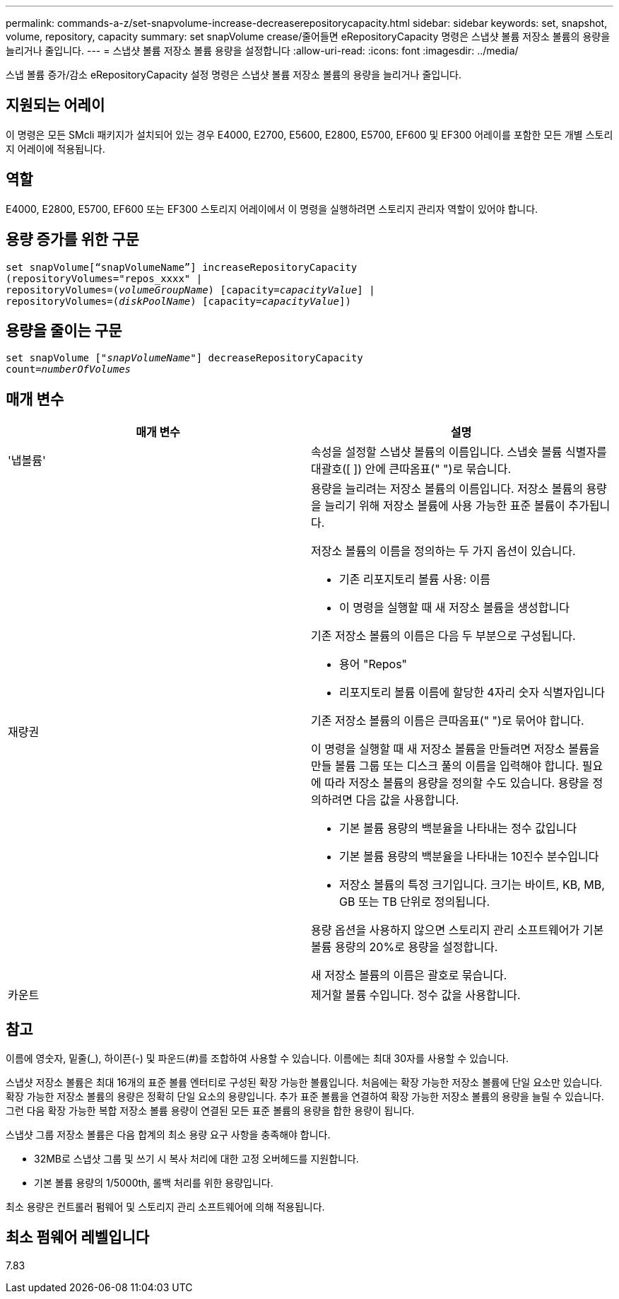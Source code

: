 ---
permalink: commands-a-z/set-snapvolume-increase-decreaserepositorycapacity.html 
sidebar: sidebar 
keywords: set, snapshot, volume, repository, capacity 
summary: set snapVolume crease/줄어들면 eRepositoryCapacity 명령은 스냅샷 볼륨 저장소 볼륨의 용량을 늘리거나 줄입니다. 
---
= 스냅샷 볼륨 저장소 볼륨 용량을 설정합니다
:allow-uri-read: 
:icons: font
:imagesdir: ../media/


[role="lead"]
스냅 볼륨 증가/감소 eRepositoryCapacity 설정 명령은 스냅샷 볼륨 저장소 볼륨의 용량을 늘리거나 줄입니다.



== 지원되는 어레이

이 명령은 모든 SMcli 패키지가 설치되어 있는 경우 E4000, E2700, E5600, E2800, E5700, EF600 및 EF300 어레이를 포함한 모든 개별 스토리지 어레이에 적용됩니다.



== 역할

E4000, E2800, E5700, EF600 또는 EF300 스토리지 어레이에서 이 명령을 실행하려면 스토리지 관리자 역할이 있어야 합니다.



== 용량 증가를 위한 구문

[source, cli, subs="+macros"]
----
set snapVolume[“snapVolumeName”] increaseRepositoryCapacity
(repositoryVolumes="repos_xxxx" |
repositoryVolumes=pass:quotes[(_volumeGroupName_)] [capacity=pass:quotes[_capacityValue_]] |
repositoryVolumes=pass:quotes[(_diskPoolName_)] [capacity=pass:quotes[_capacityValue_]])
----


== 용량을 줄이는 구문

[source, cli, subs="+macros"]
----
set snapVolume pass:quotes[["_snapVolumeName_"]] decreaseRepositoryCapacity
count=pass:quotes[_numberOfVolumes_]
----


== 매개 변수

[cols="2*"]
|===
| 매개 변수 | 설명 


 a| 
'냅볼륨'
 a| 
속성을 설정할 스냅샷 볼륨의 이름입니다. 스냅숏 볼륨 식별자를 대괄호([ ]) 안에 큰따옴표(" ")로 묶습니다.



 a| 
재량권
 a| 
용량을 늘리려는 저장소 볼륨의 이름입니다. 저장소 볼륨의 용량을 늘리기 위해 저장소 볼륨에 사용 가능한 표준 볼륨이 추가됩니다.

저장소 볼륨의 이름을 정의하는 두 가지 옵션이 있습니다.

* 기존 리포지토리 볼륨 사용: 이름
* 이 명령을 실행할 때 새 저장소 볼륨을 생성합니다


기존 저장소 볼륨의 이름은 다음 두 부분으로 구성됩니다.

* 용어 "Repos"
* 리포지토리 볼륨 이름에 할당한 4자리 숫자 식별자입니다


기존 저장소 볼륨의 이름은 큰따옴표(" ")로 묶어야 합니다.

이 명령을 실행할 때 새 저장소 볼륨을 만들려면 저장소 볼륨을 만들 볼륨 그룹 또는 디스크 풀의 이름을 입력해야 합니다. 필요에 따라 저장소 볼륨의 용량을 정의할 수도 있습니다. 용량을 정의하려면 다음 값을 사용합니다.

* 기본 볼륨 용량의 백분율을 나타내는 정수 값입니다
* 기본 볼륨 용량의 백분율을 나타내는 10진수 분수입니다
* 저장소 볼륨의 특정 크기입니다. 크기는 바이트, KB, MB, GB 또는 TB 단위로 정의됩니다.


용량 옵션을 사용하지 않으면 스토리지 관리 소프트웨어가 기본 볼륨 용량의 20%로 용량을 설정합니다.

새 저장소 볼륨의 이름은 괄호로 묶습니다.



 a| 
카운트
 a| 
제거할 볼륨 수입니다. 정수 값을 사용합니다.

|===


== 참고

이름에 영숫자, 밑줄(_), 하이픈(-) 및 파운드(#)를 조합하여 사용할 수 있습니다. 이름에는 최대 30자를 사용할 수 있습니다.

스냅샷 저장소 볼륨은 최대 16개의 표준 볼륨 엔터티로 구성된 확장 가능한 볼륨입니다. 처음에는 확장 가능한 저장소 볼륨에 단일 요소만 있습니다. 확장 가능한 저장소 볼륨의 용량은 정확히 단일 요소의 용량입니다. 추가 표준 볼륨을 연결하여 확장 가능한 저장소 볼륨의 용량을 늘릴 수 있습니다. 그런 다음 확장 가능한 복합 저장소 볼륨 용량이 연결된 모든 표준 볼륨의 용량을 합한 용량이 됩니다.

스냅샷 그룹 저장소 볼륨은 다음 합계의 최소 용량 요구 사항을 충족해야 합니다.

* 32MB로 스냅샷 그룹 및 쓰기 시 복사 처리에 대한 고정 오버헤드를 지원합니다.
* 기본 볼륨 용량의 1/5000th, 롤백 처리를 위한 용량입니다.


최소 용량은 컨트롤러 펌웨어 및 스토리지 관리 소프트웨어에 의해 적용됩니다.



== 최소 펌웨어 레벨입니다

7.83
